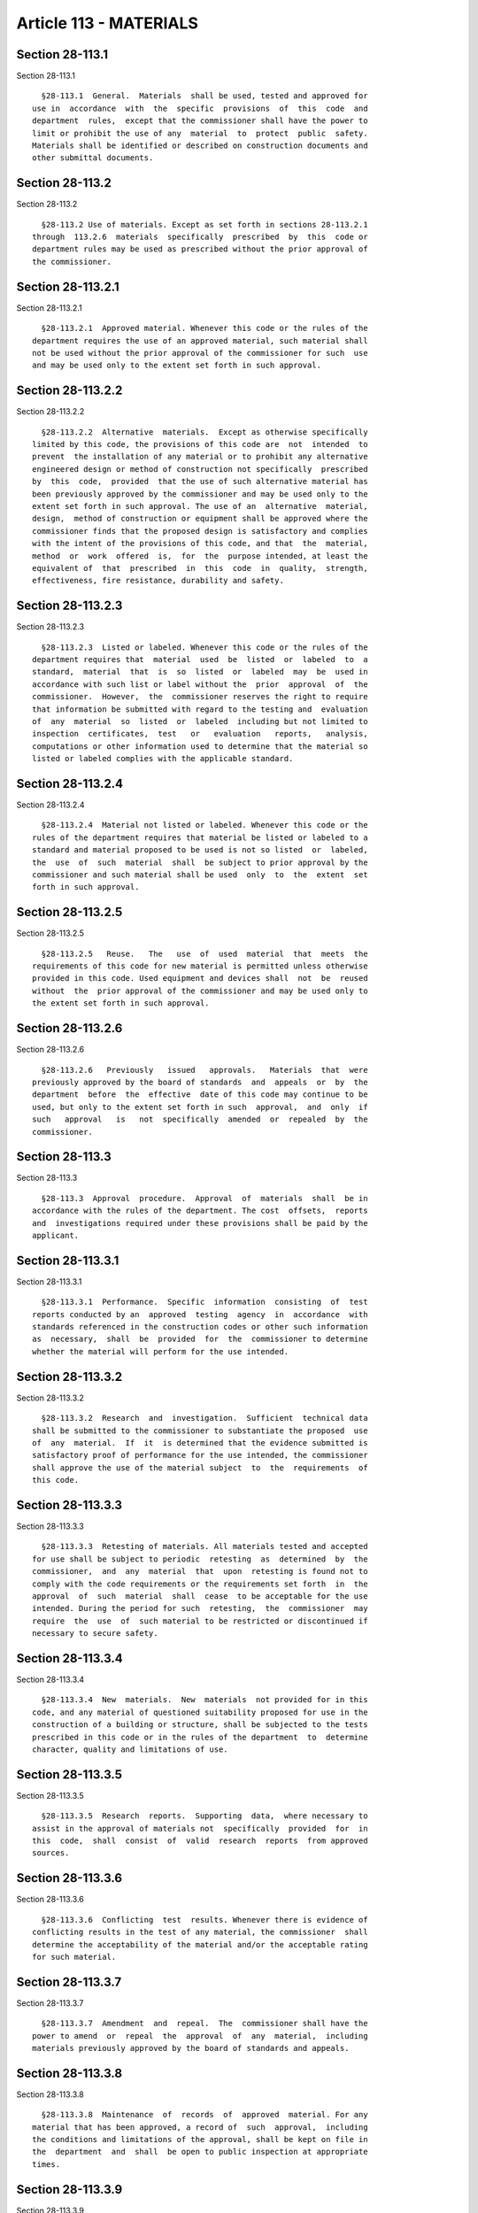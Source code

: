 Article 113 - MATERIALS
=======================

Section 28-113.1
----------------

Section 28-113.1 ::    
        
     
        §28-113.1  General.  Materials  shall be used, tested and approved for
      use in  accordance  with  the  specific  provisions  of  this  code  and
      department  rules,  except that the commissioner shall have the power to
      limit or prohibit the use of any  material  to  protect  public  safety.
      Materials shall be identified or described on construction documents and
      other submittal documents.
    
    
    
    
    
    
    

Section 28-113.2
----------------

Section 28-113.2 ::    
        
     
        §28-113.2 Use of materials. Except as set forth in sections 28-113.2.1
      through  113.2.6  materials  specifically  prescribed  by  this  code or
      department rules may be used as prescribed without the prior approval of
      the commissioner.
    
    
    
    
    
    
    

Section 28-113.2.1
------------------

Section 28-113.2.1 ::    
        
     
        §28-113.2.1  Approved material. Whenever this code or the rules of the
      department requires the use of an approved material, such material shall
      not be used without the prior approval of the commissioner for such  use
      and may be used only to the extent set forth in such approval.
    
    
    
    
    
    
    

Section 28-113.2.2
------------------

Section 28-113.2.2 ::    
        
     
        §28-113.2.2  Alternative  materials.  Except as otherwise specifically
      limited by this code, the provisions of this code are  not  intended  to
      prevent  the installation of any material or to prohibit any alternative
      engineered design or method of construction not specifically  prescribed
      by  this  code,  provided  that the use of such alternative material has
      been previously approved by the commissioner and may be used only to the
      extent set forth in such approval. The use of an  alternative  material,
      design,  method of construction or equipment shall be approved where the
      commissioner finds that the proposed design is satisfactory and complies
      with the intent of the provisions of this code, and that  the  material,
      method  or  work  offered  is,  for  the  purpose intended, at least the
      equivalent of  that  prescribed  in  this  code  in  quality,  strength,
      effectiveness, fire resistance, durability and safety.
    
    
    
    
    
    
    

Section 28-113.2.3
------------------

Section 28-113.2.3 ::    
        
     
        §28-113.2.3  Listed or labeled. Whenever this code or the rules of the
      department requires that  material  used  be  listed  or  labeled  to  a
      standard,  material  that  is  so  listed  or  labeled  may  be  used in
      accordance with such list or label without the  prior  approval  of  the
      commissioner.  However,  the  commissioner reserves the right to require
      that information be submitted with regard to the testing and  evaluation
      of  any  material  so  listed  or  labeled  including but not limited to
      inspection  certificates,  test   or   evaluation   reports,   analysis,
      computations or other information used to determine that the material so
      listed or labeled complies with the applicable standard.
    
    
    
    
    
    
    

Section 28-113.2.4
------------------

Section 28-113.2.4 ::    
        
     
        §28-113.2.4  Material not listed or labeled. Whenever this code or the
      rules of the department requires that material be listed or labeled to a
      standard and material proposed to be used is not so listed  or  labeled,
      the  use  of  such  material  shall  be subject to prior approval by the
      commissioner and such material shall be used  only  to  the  extent  set
      forth in such approval.
    
    
    
    
    
    
    

Section 28-113.2.5
------------------

Section 28-113.2.5 ::    
        
     
        §28-113.2.5   Reuse.   The   use  of  used  material  that  meets  the
      requirements of this code for new material is permitted unless otherwise
      provided in this code. Used equipment and devices shall  not  be  reused
      without  the  prior approval of the commissioner and may be used only to
      the extent set forth in such approval.
    
    
    
    
    
    
    

Section 28-113.2.6
------------------

Section 28-113.2.6 ::    
        
     
        §28-113.2.6   Previously   issued   approvals.   Materials  that  were
      previously approved by the board of standards  and  appeals  or  by  the
      department  before  the  effective  date of this code may continue to be
      used, but only to the extent set forth in such  approval,  and  only  if
      such   approval   is   not  specifically  amended  or  repealed  by  the
      commissioner.
    
    
    
    
    
    
    

Section 28-113.3
----------------

Section 28-113.3 ::    
        
     
        §28-113.3  Approval  procedure.  Approval  of  materials  shall  be in
      accordance with the rules of the department. The cost  offsets,  reports
      and  investigations required under these provisions shall be paid by the
      applicant.
    
    
    
    
    
    
    

Section 28-113.3.1
------------------

Section 28-113.3.1 ::    
        
     
        §28-113.3.1  Performance.  Specific  information  consisting  of  test
      reports conducted by an  approved  testing  agency  in  accordance  with
      standards referenced in the construction codes or other such information
      as  necessary,  shall  be  provided  for  the  commissioner to determine
      whether the material will perform for the use intended.
    
    
    
    
    
    
    

Section 28-113.3.2
------------------

Section 28-113.3.2 ::    
        
     
        §28-113.3.2  Research  and  investigation.  Sufficient  technical data
      shall be submitted to the commissioner to substantiate the proposed  use
      of  any  material.  If  it  is determined that the evidence submitted is
      satisfactory proof of performance for the use intended, the commissioner
      shall approve the use of the material subject  to  the  requirements  of
      this code.
    
    
    
    
    
    
    

Section 28-113.3.3
------------------

Section 28-113.3.3 ::    
        
     
        §28-113.3.3  Retesting of materials. All materials tested and accepted
      for use shall be subject to periodic  retesting  as  determined  by  the
      commissioner,  and  any  material  that  upon  retesting is found not to
      comply with the code requirements or the requirements set forth  in  the
      approval  of  such  material  shall  cease  to be acceptable for the use
      intended. During the period for such  retesting,  the  commissioner  may
      require  the  use  of  such material to be restricted or discontinued if
      necessary to secure safety.
    
    
    
    
    
    
    

Section 28-113.3.4
------------------

Section 28-113.3.4 ::    
        
     
        §28-113.3.4  New  materials.  New  materials  not provided for in this
      code, and any material of questioned suitability proposed for use in the
      construction of a building or structure, shall be subjected to the tests
      prescribed in this code or in the rules of the department  to  determine
      character, quality and limitations of use.
    
    
    
    
    
    
    

Section 28-113.3.5
------------------

Section 28-113.3.5 ::    
        
     
        §28-113.3.5  Research  reports.  Supporting  data,  where necessary to
      assist in the approval of materials not  specifically  provided  for  in
      this  code,  shall  consist  of  valid  research  reports  from approved
      sources.
    
    
    
    
    
    
    

Section 28-113.3.6
------------------

Section 28-113.3.6 ::    
        
     
        §28-113.3.6  Conflicting  test  results. Whenever there is evidence of
      conflicting results in the test of any material, the commissioner  shall
      determine the acceptability of the material and/or the acceptable rating
      for such material.
    
    
    
    
    
    
    

Section 28-113.3.7
------------------

Section 28-113.3.7 ::    
        
     
        §28-113.3.7  Amendment  and  repeal.  The  commissioner shall have the
      power to amend  or  repeal  the  approval  of  any  material,  including
      materials previously approved by the board of standards and appeals.
    
    
    
    
    
    
    

Section 28-113.3.8
------------------

Section 28-113.3.8 ::    
        
     
        §28-113.3.8  Maintenance  of  records  of  approved  material. For any
      material that has been approved, a record of  such  approval,  including
      the conditions and limitations of the approval, shall be kept on file in
      the  department  and  shall  be open to public inspection at appropriate
      times.
    
    
    
    
    
    
    

Section 28-113.3.9
------------------

Section 28-113.3.9 ::    
        
     
        §28-113.3.9  List of approved testing agencies and approved materials.
      A current list of all approved testing agencies and a  current  list  of
      all  materials  specifically  approved by the commissioner or previously
      approved by the board of standards and appeals shall  be  maintained  by
      the department and published in written form.
    
    
    
    
    
    
    

Section 28-113.4
----------------

Section 28-113.4 ::    
        
     
        §28-113.4  Labeling. Materials required to be labeled shall be labeled
      in accordance with  the  procedures  set  forth  in  this  code  or  the
      recognized referenced standards.
    
    
    
    
    
    
    

Section 28-113.4.1
------------------

Section 28-113.4.1 ::    
        
     
        §28-113.4.1  Testing.  An  approved agency shall test a representative
      sample of the  material  being  labeled  to  the  relevant  standard  or
      standards.  The  approved  agency  shall  maintain a record of the tests
      performed.  The  record  shall  provide  sufficient  detail  to   verify
      compliance with the test standard.
    
    
    
    
    
    
    

Section 28-113.4.2
------------------

Section 28-113.4.2 ::    
        
     
        §28-113.4.2  Inspection  and identification. The approved agency shall
      at regular intervals perform an inspection, which shall be  in-plant  if
      necessary,  of  the material that is to be labeled. The inspection shall
      verify that the labeled  material  is  representative  of  the  material
      tested.
    
    
    
    
    
    
    

Section 28-113.4.3
------------------

Section 28-113.4.3 ::    
        
     
        §28-113.4.3   Label   information.   The   label   shall  contain  the
      manufacturer's or distributor's  identification,  model  number,  serial
      number  or  definitive information describing the material's performance
      characteristics and the approved agency's identification.
    
    
    
    
    
    
    

Section 28-113.4.4
------------------

Section 28-113.4.4 ::    
        
     
        §28-113.4.4  Shipment  and delivery certification of materials listed,
      labeled or approved. In the case of the shipment or delivery of material
      listed or labeled to a standard, such material  shall  be  appropriately
      labeled  or  accompanied  by  the  inspection certificate of an approved
      agency that the material is the  same  as  that  which  was  tested  and
      evaluated  by  such  agency.  In the case of the shipment or delivery of
      material previously approved by the commissioner, the material shall  be
      identified  by  a tag or certificate indicating that the material is the
      same that was approved for its intended use by the commissioner  or,  if
      applicable,  previously  approved by the board of standards and appeals,
      and containing the applicable approval number or calendar  number  under
      which the material received such approval.
    
    
    
    
    
    
    

Section 28-113.5
----------------

Section 28-113.5 ::    
        
     
        §  28-113.5  Volatile organic compounds emissions in carpet and carpet
      cushion. On and after July 1, 2013 carpet and carpet cushion as  defined
      in  section  17-1401  of  the  administrative code shall comply with the
      limits on volatile organic compound emissions set forth in chapter 14 of
      title 17 of such code.
    
    
    
    
    
    
    

